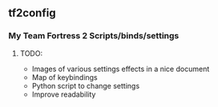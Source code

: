 ** tf2config
*** My Team Fortress 2 Scripts/binds/settings
**** TODO:
- Images of various settings effects in a nice document
- Map of keybindings
- Python script to change settings
- Improve readability
